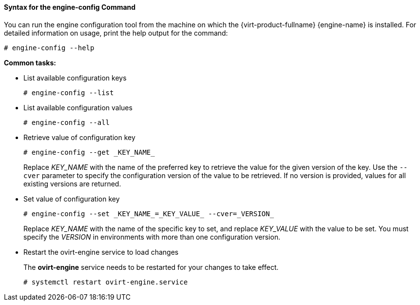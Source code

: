 :_content-type: REFERENCE
[id="Syntax_for_the_engine-config_Command_{context}"]
==== Syntax for the engine-config Command

You can run the engine configuration tool from the machine on which the {virt-product-fullname} {engine-name} is installed. For detailed information on usage, print the help output for the command: 

[source,terminal]
----
# engine-config --help
----


*Common tasks:*

* List available configuration keys 
+
[source,terminal]
----
# engine-config --list
----

* List available configuration values
+
[source,terminal]
----
# engine-config --all
----

* Retrieve value of configuration key
+
[source,terminal]
----
# engine-config --get _KEY_NAME_
----
+
Replace _KEY_NAME_ with the name of the preferred key to retrieve the value for the given version of the key. Use the `--cver` parameter to specify the configuration version of the value to be retrieved. If no version is provided, values for all existing versions are returned.

* Set value of configuration key
+
[source,terminal]
----
# engine-config --set _KEY_NAME_=_KEY_VALUE_ --cver=_VERSION_
----
+
Replace _KEY_NAME_ with the name of the specific key to set, and replace _KEY_VALUE_ with the value to be set. You must specify the _VERSION_ in environments with more than one configuration version.

* Restart the ovirt-engine service to load changes
+
The *ovirt-engine* service needs to be restarted for your changes to take effect. 
+
[source,terminal]
----
# systemctl restart ovirt-engine.service
----
